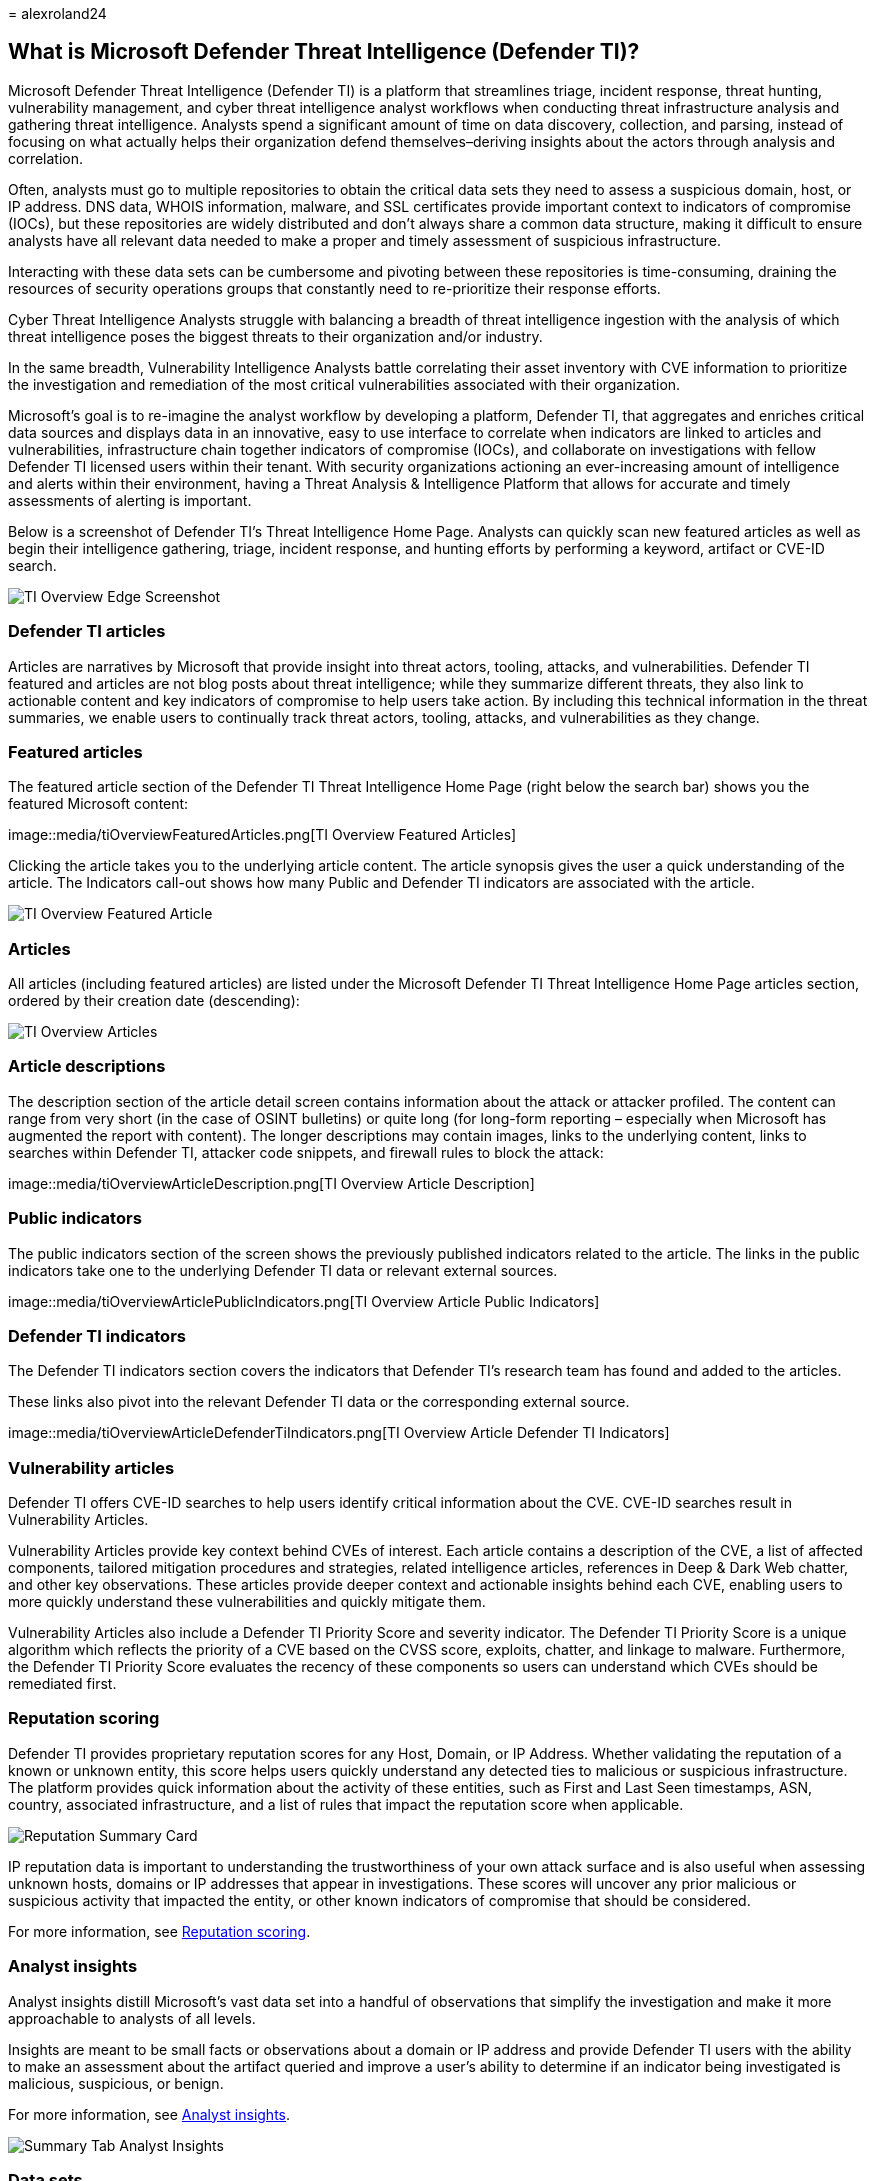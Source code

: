 = 
alexroland24

== What is Microsoft Defender Threat Intelligence (Defender TI)?

Microsoft Defender Threat Intelligence (Defender TI) is a platform that
streamlines triage, incident response, threat hunting, vulnerability
management, and cyber threat intelligence analyst workflows when
conducting threat infrastructure analysis and gathering threat
intelligence. Analysts spend a significant amount of time on data
discovery, collection, and parsing, instead of focusing on what actually
helps their organization defend themselves–deriving insights about the
actors through analysis and correlation.

Often, analysts must go to multiple repositories to obtain the critical
data sets they need to assess a suspicious domain, host, or IP address.
DNS data, WHOIS information, malware, and SSL certificates provide
important context to indicators of compromise (IOCs), but these
repositories are widely distributed and don’t always share a common data
structure, making it difficult to ensure analysts have all relevant data
needed to make a proper and timely assessment of suspicious
infrastructure.

Interacting with these data sets can be cumbersome and pivoting between
these repositories is time-consuming, draining the resources of security
operations groups that constantly need to re-prioritize their response
efforts.

Cyber Threat Intelligence Analysts struggle with balancing a breadth of
threat intelligence ingestion with the analysis of which threat
intelligence poses the biggest threats to their organization and/or
industry.

In the same breadth, Vulnerability Intelligence Analysts battle
correlating their asset inventory with CVE information to prioritize the
investigation and remediation of the most critical vulnerabilities
associated with their organization.

Microsoft’s goal is to re-imagine the analyst workflow by developing a
platform, Defender TI, that aggregates and enriches critical data
sources and displays data in an innovative, easy to use interface to
correlate when indicators are linked to articles and vulnerabilities,
infrastructure chain together indicators of compromise (IOCs), and
collaborate on investigations with fellow Defender TI licensed users
within their tenant. With security organizations actioning an
ever-increasing amount of intelligence and alerts within their
environment, having a Threat Analysis & Intelligence Platform that
allows for accurate and timely assessments of alerting is important.

Below is a screenshot of Defender TI’s Threat Intelligence Home Page.
Analysts can quickly scan new featured articles as well as begin their
intelligence gathering, triage, incident response, and hunting efforts
by performing a keyword, artifact or CVE-ID search.

image::media/tiOverviewEdgeScreenshot.png[TI Overview Edge Screenshot]

=== Defender TI articles

Articles are narratives by Microsoft that provide insight into threat
actors, tooling, attacks, and vulnerabilities. Defender TI featured and
articles are not blog posts about threat intelligence; while they
summarize different threats, they also link to actionable content and
key indicators of compromise to help users take action. By including
this technical information in the threat summaries, we enable users to
continually track threat actors, tooling, attacks, and vulnerabilities
as they change.

=== Featured articles

The featured article section of the Defender TI Threat Intelligence Home
Page (right below the search bar) shows you the featured Microsoft
content:

image::media/tiOverviewFeaturedArticles.png[TI Overview Featured
Articles]

Clicking the article takes you to the underlying article content. The
article synopsis gives the user a quick understanding of the article.
The Indicators call-out shows how many Public and Defender TI indicators
are associated with the article.

image::media/tiOverviewFeaturedArticle.png[TI Overview Featured Article]

=== Articles

All articles (including featured articles) are listed under the
Microsoft Defender TI Threat Intelligence Home Page articles section,
ordered by their creation date (descending):

image::media/tiOverviewArticles.png[TI Overview Articles]

=== Article descriptions

The description section of the article detail screen contains
information about the attack or attacker profiled. The content can range
from very short (in the case of OSINT bulletins) or quite long (for
long-form reporting – especially when Microsoft has augmented the report
with content). The longer descriptions may contain images, links to the
underlying content, links to searches within Defender TI, attacker code
snippets, and firewall rules to block the attack:

image::media/tiOverviewArticleDescription.png[TI Overview Article
Description]

=== Public indicators

The public indicators section of the screen shows the previously
published indicators related to the article. The links in the public
indicators take one to the underlying Defender TI data or relevant
external sources.

image::media/tiOverviewArticlePublicIndicators.png[TI Overview Article
Public Indicators]

=== Defender TI indicators

The Defender TI indicators section covers the indicators that Defender
TI’s research team has found and added to the articles.

These links also pivot into the relevant Defender TI data or the
corresponding external source.

image::media/tiOverviewArticleDefenderTiIndicators.png[TI Overview
Article Defender TI Indicators]

=== Vulnerability articles

Defender TI offers CVE-ID searches to help users identify critical
information about the CVE. CVE-ID searches result in Vulnerability
Articles.

Vulnerability Articles provide key context behind CVEs of interest. Each
article contains a description of the CVE, a list of affected
components, tailored mitigation procedures and strategies, related
intelligence articles, references in Deep & Dark Web chatter, and other
key observations. These articles provide deeper context and actionable
insights behind each CVE, enabling users to more quickly understand
these vulnerabilities and quickly mitigate them.

Vulnerability Articles also include a Defender TI Priority Score and
severity indicator. The Defender TI Priority Score is a unique algorithm
which reflects the priority of a CVE based on the CVSS score, exploits,
chatter, and linkage to malware. Furthermore, the Defender TI Priority
Score evaluates the recency of these components so users can understand
which CVEs should be remediated first.

=== Reputation scoring

Defender TI provides proprietary reputation scores for any Host, Domain,
or IP Address. Whether validating the reputation of a known or unknown
entity, this score helps users quickly understand any detected ties to
malicious or suspicious infrastructure. The platform provides quick
information about the activity of these entities, such as First and Last
Seen timestamps, ASN, country, associated infrastructure, and a list of
rules that impact the reputation score when applicable.

image::media/reputationSummaryCard.png[Reputation Summary Card]

IP reputation data is important to understanding the trustworthiness of
your own attack surface and is also useful when assessing unknown hosts,
domains or IP addresses that appear in investigations. These scores will
uncover any prior malicious or suspicious activity that impacted the
entity, or other known indicators of compromise that should be
considered.

For more information, see link:reputation-scoring.md[Reputation
scoring].

=== Analyst insights

Analyst insights distill Microsoft’s vast data set into a handful of
observations that simplify the investigation and make it more
approachable to analysts of all levels.

Insights are meant to be small facts or observations about a domain or
IP address and provide Defender TI users with the ability to make an
assessment about the artifact queried and improve a user’s ability to
determine if an indicator being investigated is malicious, suspicious,
or benign.

For more information, see link:analyst-insights.md[Analyst insights].

image::media/summaryTabAnalystInsights.png[Summary Tab Analyst Insights]

=== Data sets

Microsoft centralizes numerous data sets into a single platform,
Defender TI, making it easier for Microsoft’s community and customers to
conduct infrastructure analysis. Microsoft’s primary focus is to provide
as much data as possible about Internet infrastructure to support a
variety of security use cases.

Microsoft collects, analyzes, and indexes internet data to assist users
in detecting and responding to threats, prioritizing incidents, and
proactively identifying adversaries’ infrastructure associated with
actor groups targeting their organization. Microsoft collects internet
data via its’ PDNS sensor network, global proxy network of virtual
users, port scans, and leverages third-party sources for malware and
added Domain Name System (DNS) data.

This internet data is categorized into two distinct groups: traditional
and advanced. Traditional data sets include Resolutions, WHOIS, SSL
Certificates, Subdomains, DNS, Reverse DNS, and Services. Advanced data
sets include Trackers, Components, Host Pairs, and Cookies. Trackers,
Components, Host Pairs, and Cookies data sets are collected from
observing the Document Object Model (DOM) of web pages crawled.
Additionally, Components and Trackers are also observed from detection
rules that are triggered based on the banner responses from port scans
or SSL Certificate details. Many of these data sets have various methods
to sort, filter, and download data, making it easier to access
information that may be associated with a specific artifact type or time
in history.

For more information, see:

* link:sorting-filtering-and-downloading-data.md[Sorting&#44; filtering&#44; and
downloading data]
* link:data-sets.md[Data sets]

image::media/tiOverviewDataSets.png[ti Overview Data Sets]

=== Tags

Defender TI tags are used to provide quick insight about an artifact,
whether derived by the system or generated by other users. Tags aid
analysts in connecting the dots between current incidents and
investigations and their historical context for improved analysis.

The Defender TI platform offers two types of tags: system tags and
custom tags.

For more information, see link:using-tags.md[Using tags].

image::media/tagsCustom.png[Tags Custom]

=== Projects

Microsoft’s Defender TI platform allows users to develop multiple
project types for organizing indicators of interest and indicators of
compromise from an investigation. Projects contain a listing of all
associated artifacts and a detailed history that retains the names,
descriptions, and collaborators.

When a user searches an IP address, domain, or host in Defender TI, if
that indicator is listed within a project the user has access to, the
user can see a link to the project from the Projects sections in the
Summary tab as well as Data tab. From here, the user can navigate to the
details of the project for more context about the indicator before
reviewing the other data sets for more information. This helps analysts
to avoid reinventing the wheel of an investigation one of their Defender
TI tenant users may have already started or add onto that investigation
by adding new artifacts (indicators of compromise) related to that
project (if they have been added as a collaborator to the project).

For more information, see link:using-projects.md[Using projects].

image::media/defenderTIOverviewProjects.png[Defender TI Overview
Projects]

=== Data residency, availability, and privacy

Microsoft Defender Threat Intelligence contains both global data and
customer-specific data. The underlying internet data is global Microsoft
data; labels applied by customers are considered customer data. All
customer data is stored in the region of the customer’s choosing.

For security purposes, Microsoft collects users’ IP addresses when they
log in. This data is stored for up to 30 days but may be stored longer
if needed to investigate potential fraudulent or malicious use of the
product.

In the case of a region down scenario, customers should see no downtime
as Defender TI uses technologies that replicate data to a backup
regions.

Defender TI processes customer data. By default, customer data is
replicated to the paired region.

=== Next steps

For more information, see:

* link:learn-how-to-access-microsoft-defender-threat-intelligence-and-make-customizations-in-your-portal.md[Quickstart:
Learn how to access Microsoft Defender Threat Intelligence and make
customizations in your portal]
* link:data-sets.md[Data sets]
* link:searching-and-pivoting.md[Searching and pivoting]
* link:sorting-filtering-and-downloading-data.md[Sorting&#44; filtering&#44; and
downloading data]
* link:infrastructure-chaining.md[Infrastructure chaining]
* link:reputation-scoring.md[Reputation scoring]
* link:analyst-insights.md[Analyst insights]
* link:using-projects.md[Using projects]
* link:using-tags.md[Using tags]
